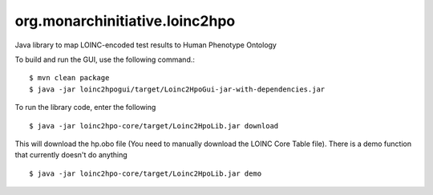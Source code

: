 org.monarchinitiative.loinc2hpo
===============================
Java library to map LOINC-encoded test results to Human Phenotype Ontology

To build and run the GUI, use the following command.::

  $ mvn clean package
  $ java -jar loinc2hpogui/target/Loinc2HpoGui-jar-with-dependencies.jar


To run the library code, enter the following ::

  $ java -jar loinc2hpo-core/target/Loinc2HpoLib.jar download

This will download the hp.obo file (You need to manually download the LOINC Core Table file). There is a demo function that currently doesn't do anything ::

  $ java -jar loinc2hpo-core/target/Loinc2HpoLib.jar demo
